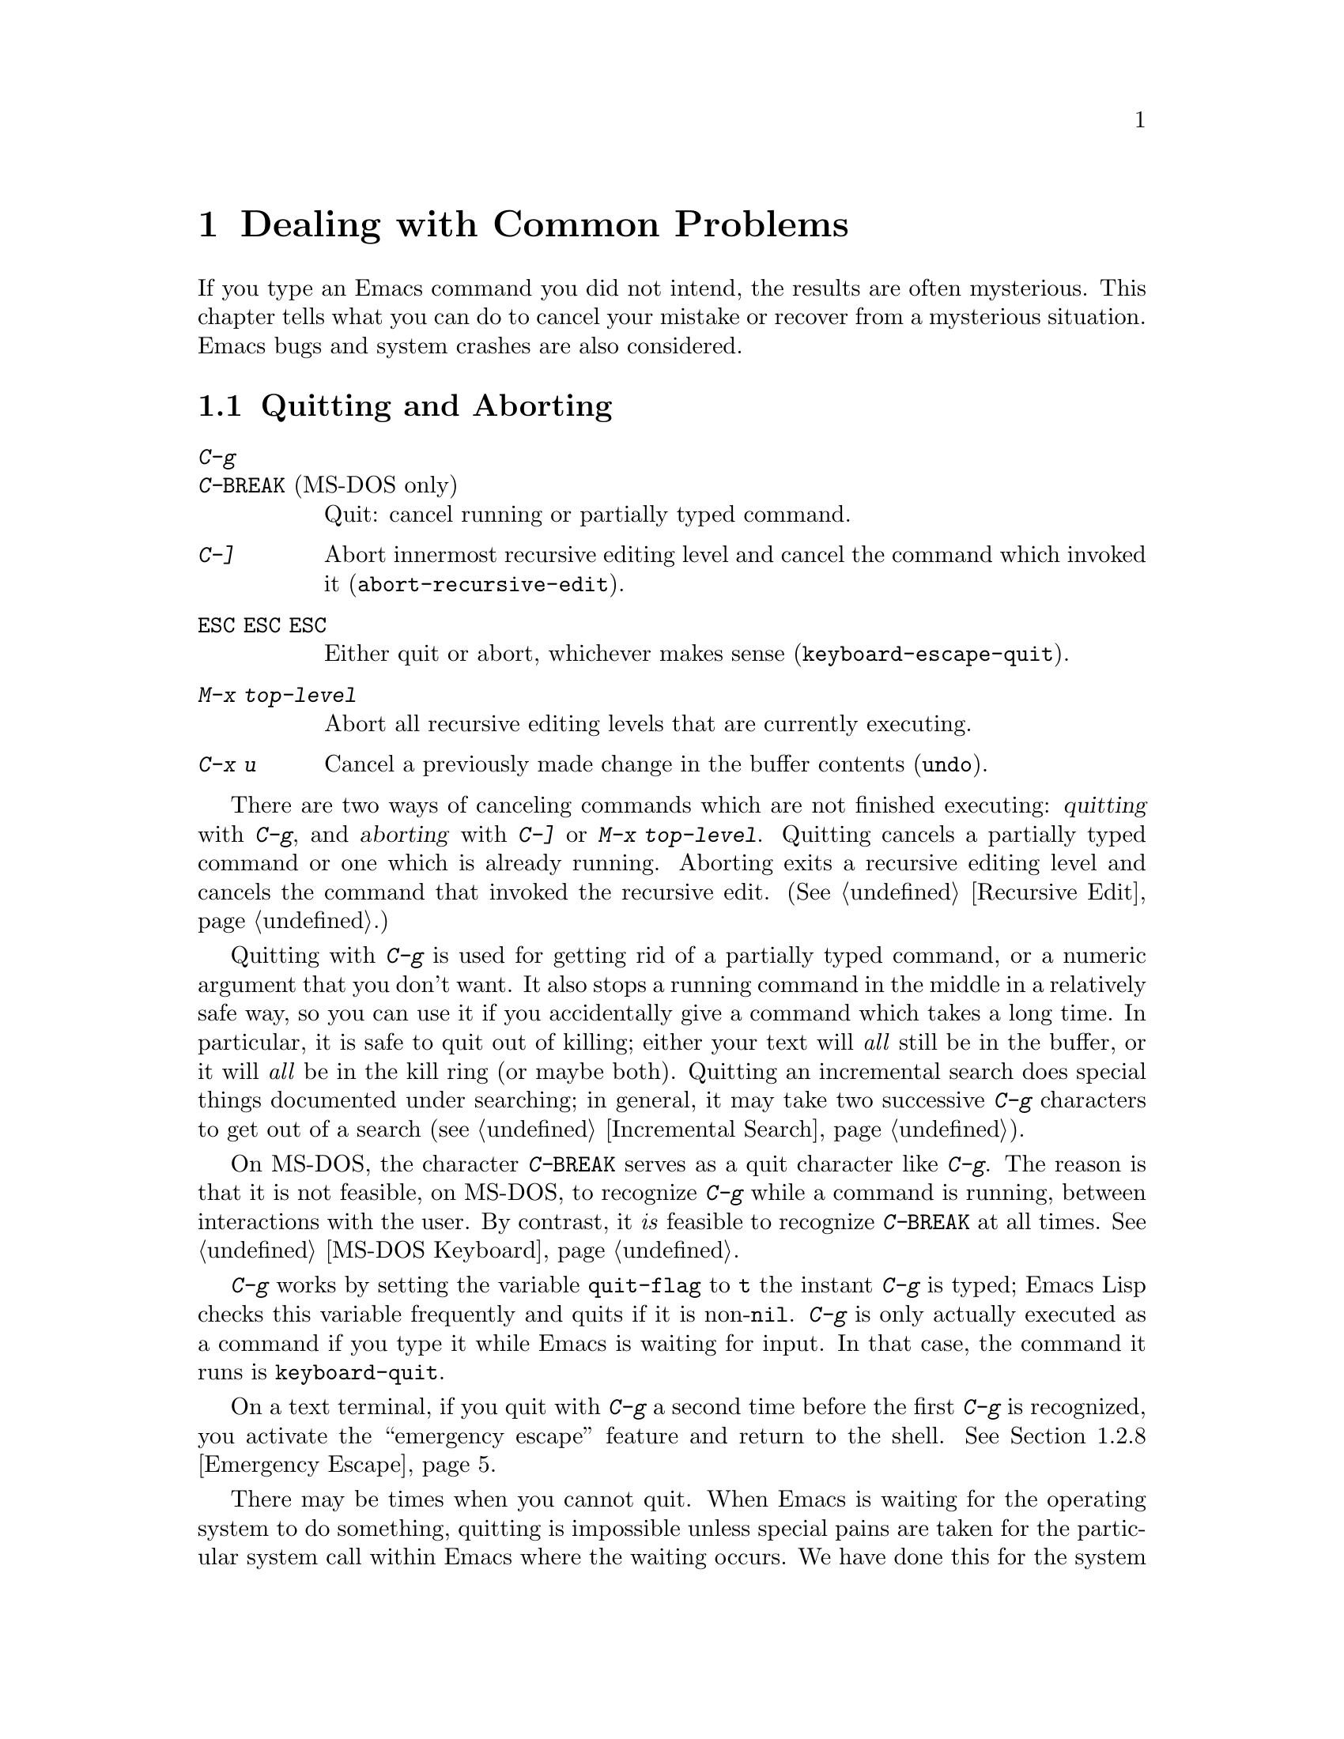 @c This is part of the Emacs manual.
@c Copyright (C) 1985, 1986, 1987, 1993, 1994, 1995, 1997, 2001, 2002,
@c   2003, 2004, 2005, 2006 Free Software Foundation, Inc.
@c See file emacs.texi for copying conditions.
@iftex
@chapter Dealing with Common Problems

  If you type an Emacs command you did not intend, the results are often
mysterious.  This chapter tells what you can do to cancel your mistake or
recover from a mysterious situation.  Emacs bugs and system crashes are
also considered.
@end iftex

@ifnottex
@raisesections
@end ifnottex

@node Quitting, Lossage, Customization, Top
@section Quitting and Aborting
@cindex quitting

@table @kbd
@item C-g
@itemx C-@key{BREAK} @r{(MS-DOS only)}
Quit: cancel running or partially typed command.
@item C-]
Abort innermost recursive editing level and cancel the command which
invoked it (@code{abort-recursive-edit}).
@item @key{ESC} @key{ESC} @key{ESC}
Either quit or abort, whichever makes sense (@code{keyboard-escape-quit}).
@item M-x top-level
Abort all recursive editing levels that are currently executing.
@item C-x u
Cancel a previously made change in the buffer contents (@code{undo}).
@end table

  There are two ways of canceling commands which are not finished
executing: @dfn{quitting} with @kbd{C-g}, and @dfn{aborting} with
@kbd{C-]} or @kbd{M-x top-level}.  Quitting cancels a partially typed
command or one which is already running.  Aborting exits a recursive
editing level and cancels the command that invoked the recursive edit.
(@xref{Recursive Edit}.)

@cindex quitting
@kindex C-g
  Quitting with @kbd{C-g} is used for getting rid of a partially typed
command, or a numeric argument that you don't want.  It also stops a
running command in the middle in a relatively safe way, so you can use
it if you accidentally give a command which takes a long time.  In
particular, it is safe to quit out of killing; either your text will
@emph{all} still be in the buffer, or it will @emph{all} be in the kill
ring (or maybe both).  Quitting an incremental search does special
things documented under searching; in general, it may take two
successive @kbd{C-g} characters to get out of a search
(@pxref{Incremental Search}).

  On MS-DOS, the character @kbd{C-@key{BREAK}} serves as a quit character
like @kbd{C-g}.  The reason is that it is not feasible, on MS-DOS, to
recognize @kbd{C-g} while a command is running, between interactions
with the user.  By contrast, it @emph{is} feasible to recognize
@kbd{C-@key{BREAK}} at all times.  @xref{MS-DOS Keyboard}.

@findex keyboard-quit
  @kbd{C-g} works by setting the variable @code{quit-flag} to @code{t}
the instant @kbd{C-g} is typed; Emacs Lisp checks this variable
frequently and quits if it is non-@code{nil}.  @kbd{C-g} is only
actually executed as a command if you type it while Emacs is waiting for
input.  In that case, the command it runs is @code{keyboard-quit}.

  On a text terminal, if you quit with @kbd{C-g} a second time before
the first @kbd{C-g} is recognized, you activate the ``emergency
escape'' feature and return to the shell.  @xref{Emergency Escape}.

@cindex NFS and quitting
  There may be times when you cannot quit.  When Emacs is waiting for
the operating system to do something, quitting is impossible unless
special pains are taken for the particular system call within Emacs
where the waiting occurs.  We have done this for the system calls that
users are likely to want to quit from, but it's possible you will find
another.  In one very common case---waiting for file input or output
using NFS---Emacs itself knows how to quit, but many NFS implementations
simply do not allow user programs to stop waiting for NFS when the NFS
server is hung.

@cindex aborting recursive edit
@findex abort-recursive-edit
@kindex C-]
  Aborting with @kbd{C-]} (@code{abort-recursive-edit}) is used to get
out of a recursive editing level and cancel the command which invoked
it.  Quitting with @kbd{C-g} does not do this, and could not do this,
because it is used to cancel a partially typed command @emph{within} the
recursive editing level.  Both operations are useful.  For example, if
you are in a recursive edit and type @kbd{C-u 8} to enter a numeric
argument, you can cancel that argument with @kbd{C-g} and remain in the
recursive edit.

@findex keyboard-escape-quit
@kindex ESC ESC ESC
  The command @kbd{@key{ESC} @key{ESC} @key{ESC}}
(@code{keyboard-escape-quit}) can either quit or abort.  This key was
defined because @key{ESC} is used to ``get out'' in many PC programs.
It can cancel a prefix argument, clear a selected region, or get out of
a Query Replace, like @kbd{C-g}.  It can get out of the minibuffer or a
recursive edit, like @kbd{C-]}.  It can also get out of splitting the
frame into multiple windows, like @kbd{C-x 1}.  One thing it cannot do,
however, is stop a command that is running.  That's because it executes
as an ordinary command, and Emacs doesn't notice it until it is ready
for a command.

@findex top-level
  The command @kbd{M-x top-level} is equivalent to ``enough'' @kbd{C-]}
commands to get you out of all the levels of recursive edits that you
are in.  @kbd{C-]} gets you out one level at a time, but @kbd{M-x
top-level} goes out all levels at once.  Both @kbd{C-]} and @kbd{M-x
top-level} are like all other commands, and unlike @kbd{C-g}, in that
they take effect only when Emacs is ready for a command.  @kbd{C-]} is
an ordinary key and has its meaning only because of its binding in the
keymap.  @xref{Recursive Edit}.

  @kbd{C-x u} (@code{undo}) is not strictly speaking a way of canceling
a command, but you can think of it as canceling a command that already
finished executing.  @xref{Undo}, for more information
about the undo facility.

@node Lossage, Bugs, Quitting, Top
@section Dealing with Emacs Trouble

  This section describes various conditions in which Emacs fails to work
normally, and how to recognize them and correct them.  For a list of
additional problems you might encounter, see @ref{Bugs and problems, ,
Bugs and problems, efaq, GNU Emacs FAQ}, and the file @file{etc/PROBLEMS}
in the Emacs distribution.  Type @kbd{C-h C-f} to read the FAQ; type
@kbd{C-h C-e} to read the @file{PROBLEMS} file.

@menu
* DEL Does Not Delete::   What to do if @key{DEL} doesn't delete.
* Stuck Recursive::       `[...]' in mode line around the parentheses.
* Screen Garbled::        Garbage on the screen.
* Text Garbled::          Garbage in the text.
* Unasked-for Search::    Spontaneous entry to incremental search.
* Memory Full::           How to cope when you run out of memory.
* After a Crash::         Recovering editing in an Emacs session that crashed.
* Emergency Escape::      Emergency escape---
                            What to do if Emacs stops responding.
* Total Frustration::     When you are at your wits' end.
@end menu

@node DEL Does Not Delete
@subsection If @key{DEL} Fails to Delete
@cindex @key{DEL} vs @key{BACKSPACE}
@cindex @key{BACKSPACE} vs @key{DEL}
@cindex usual erasure key

  Every keyboard has a large key, a little ways above the @key{RET} or
@key{ENTER} key, which you normally use outside Emacs to erase the
last character that you typed.  We call this key @dfn{the usual
erasure key}.  In Emacs, it is supposed to be equivalent to @key{DEL},
and when Emacs is properly configured for your terminal, it translates
that key into the character @key{DEL}.

  When Emacs starts up using a window system, it determines
automatically which key should be @key{DEL}.  In some unusual cases
Emacs gets the wrong information from the system.  If the usual
erasure key deletes forwards instead of backwards, that is probably
what happened---Emacs ought to be treating the @key{DELETE} key as
@key{DEL}, but it isn't.

  With a window system, if the usual erasure key is labeled
@key{BACKSPACE} and there is a @key{DELETE} key elsewhere, but the
@key{DELETE} key deletes backward instead of forward, that too
suggests Emacs got the wrong information---but in the opposite sense.
It ought to be treating the @key{BACKSPACE} key as @key{DEL}, and
treating @key{DELETE} differently, but it isn't.

  On a text-only terminal, if you find the usual erasure key prompts
for a Help command, like @kbd{Control-h}, instead of deleting a
character, it means that key is actually sending the @key{BS}
character.  Emacs ought to be treating @key{BS} as @key{DEL}, but it
isn't.

  In all of those cases, the immediate remedy is the same: use the
command @kbd{M-x normal-erase-is-backspace-mode}.  This toggles
between the two modes that Emacs supports for handling @key{DEL}, so
if Emacs starts in the wrong mode, it should switch to the right mode.
On a text-only terminal, if you want to ask for help when @key{BS} is
treated as @key{DEL}, use @key{F1}; @kbd{C-?} may also work, if it
sends character code 127.

@findex normal-erase-is-backspace-mode
  To fix the problem automatically for every Emacs session, you can
put one of the following lines into your @file{.emacs} file
(@pxref{Init File}).  For the first case above, where @key{DELETE}
deletes forwards instead of backwards, use this line to make
@key{DELETE} act as @key{DEL} (resulting in behavior compatible
with Emacs 20 and previous versions):

@lisp
(normal-erase-is-backspace-mode 0)
@end lisp

@noindent
For the other two cases, where @key{BACKSPACE} ought to act as
@key{DEL}, use this line:

@lisp
(normal-erase-is-backspace-mode 1)
@end lisp

@vindex normal-erase-is-backspace
  Another way to fix the problem for every Emacs session is to
customize the variable @code{normal-erase-is-backspace}: the value
@code{t} specifies the mode where @key{BS} or @key{BACKSPACE} is
@key{DEL}, and @code{nil} specifies the other mode.  @xref{Easy
Customization}.

  With a window system, it can also happen that the usual erasure key
is labeled @key{BACKSPACE}, there is a @key{DELETE} key elsewhere, and
both keys delete forward.  This probably means that someone has
redefined your @key{BACKSPACE} key as a @key{DELETE} key.  With X,
this is typically done with a command to the @code{xmodmap} program
when you start the server or log in.  The most likely motive for this
customization was to support old versions of Emacs, so we recommend
you simply remove it now.

@node Stuck Recursive
@subsection Recursive Editing Levels

  Recursive editing levels are important and useful features of Emacs, but
they can seem like malfunctions to the user who does not understand them.

  If the mode line has square brackets @samp{[@dots{}]} around the parentheses
that contain the names of the major and minor modes, you have entered a
recursive editing level.  If you did not do this on purpose, or if you
don't understand what that means, you should just get out of the recursive
editing level.  To do so, type @kbd{M-x top-level}.  This is called getting
back to top level.  @xref{Recursive Edit}.

@node Screen Garbled
@subsection Garbage on the Screen

  If the text on a text terminal looks wrong, the first thing to do is
see whether it is wrong in the buffer.  Type @kbd{C-l} to redisplay
the entire screen.  If the screen appears correct after this, the
problem was entirely in the previous screen update.  (Otherwise, see
the following section.)

  Display updating problems often result from an incorrect termcap entry
for the terminal you are using.  The file @file{etc/TERMS} in the Emacs
distribution gives the fixes for known problems of this sort.
@file{INSTALL} contains general advice for these problems in one of its
sections.  Very likely there is simply insufficient padding for certain
display operations.  To investigate the possibility that you have this sort
of problem, try Emacs on another terminal made by a different manufacturer.
If problems happen frequently on one kind of terminal but not another kind,
it is likely to be a bad termcap entry, though it could also be due to a
bug in Emacs that appears for terminals that have or that lack specific
features.

@node Text Garbled
@subsection Garbage in the Text

  If @kbd{C-l} shows that the text is wrong, try undoing the changes to it
using @kbd{C-x u} until it gets back to a state you consider correct.  Also
try @kbd{C-h l} to find out what command you typed to produce the observed
results.

  If a large portion of text appears to be missing at the beginning or
end of the buffer, check for the word @samp{Narrow} in the mode line.
If it appears, the text you don't see is probably still present, but
temporarily off-limits.  To make it accessible again, type @kbd{C-x n
w}.  @xref{Narrowing}.

@node Unasked-for Search
@subsection Spontaneous Entry to Incremental Search

  If Emacs spontaneously displays @samp{I-search:} at the bottom of the
screen, it means that the terminal is sending @kbd{C-s} and @kbd{C-q}
according to the poorly designed xon/xoff ``flow control'' protocol.

  If this happens to you, your best recourse is to put the terminal in a
mode where it will not use flow control, or give it so much padding that
it will never send a @kbd{C-s}.  (One way to increase the amount of
padding is to set the variable @code{baud-rate} to a larger value.  Its
value is the terminal output speed, measured in the conventional units
of baud.)

@cindex flow control
@cindex xon-xoff
@findex enable-flow-control
  If you don't succeed in turning off flow control, the next best thing
is to tell Emacs to cope with it.  To do this, call the function
@code{enable-flow-control}.

@findex enable-flow-control-on
  Typically there are particular terminal types with which you must use
flow control.  You can conveniently ask for flow control on those
terminal types only, using @code{enable-flow-control-on}.  For example,
if you find you must use flow control on VT-100 and H19 terminals, put
the following in your @file{.emacs} file:

@example
(enable-flow-control-on "vt100" "h19")
@end example

  When flow control is enabled, you must type @kbd{C-\} to get the
effect of a @kbd{C-s}, and type @kbd{C-^} to get the effect of a
@kbd{C-q}.

@node Memory Full
@subsection Running out of Memory
@cindex memory full
@cindex out of memory

  If you get the error message @samp{Virtual memory exceeded}, save
your modified buffers with @kbd{C-x s}.  This method of saving them
has the smallest need for additional memory.  Emacs keeps a reserve of
memory which it makes available when this error happens; that should
be enough to enable @kbd{C-x s} to complete its work.  When the
reserve has been used, @samp{!MEM FULL!} appears at the beginning of
the mode line, indicating there is no more reserve.

  Once you have saved your modified buffers, you can exit this Emacs
session and start another, or you can use @kbd{M-x kill-some-buffers}
to free space in the current Emacs job.  If this frees up sufficient
space, Emacs will refill its memory reserve, and @samp{!MEM FULL!}
will disappear from the mode line.  That means you can safely go on
editing in the same Emacs session.

  Do not use @kbd{M-x buffer-menu} to save or kill buffers when you run
out of memory, because the buffer menu needs a fair amount of memory
itself, and the reserve supply may not be enough.

@node After a Crash
@subsection Recovery After a Crash

  If Emacs or the computer crashes, you can recover the files you were
editing at the time of the crash from their auto-save files.  To do
this, start Emacs again and type the command @kbd{M-x recover-session}.

  This command initially displays a buffer which lists interrupted
session files, each with its date.  You must choose which session to
recover from.  Typically the one you want is the most recent one.  Move
point to the one you choose, and type @kbd{C-c C-c}.

  Then @code{recover-session} asks about each of the files that you were
editing during that session; it asks whether to recover that file.  If
you answer @kbd{y} for a file, it shows the dates of that file and its
auto-save file, then asks once again whether to recover that file.  For
the second question, you must confirm with @kbd{yes}.  If you do, Emacs
visits the file but gets the text from the auto-save file.

  When @code{recover-session} is done, the files you've chosen to
recover are present in Emacs buffers.  You should then save them.  Only
this---saving them---updates the files themselves.

  As a last resort, if you had buffers with content which were not
associated with any files, or if the autosave was not recent enough to
have recorded important changes, you can use the
@file{etc/emacs-buffer.gdb} script with GDB (the GNU Debugger) to
retrieve them from a core dump--provided that a core dump was saved,
and that the Emacs executable was not stripped of its debugging
symbols.

  To use this script, run @code{gdb} with the file name of your Emacs
executable and the file name of the core dump, e.g. @samp{gdb
/usr/bin/emacs core.emacs}.  At the @code{(gdb)} prompt, load the
recovery script: @samp{source /usr/src/emacs/etc/emacs-buffer.gdb}.
Then type the command @code{ybuffer-list} to see which buffers are
available.  For each buffer, it lists a buffer number.  To save a
buffer, use @code{ysave-buffer}; you specify the buffer number, and
the file name to write that buffer into.  You should use a file name
which does not already exist; if the file does exist, the script does
not make a backup of its old contents.

@node Emergency Escape
@subsection Emergency Escape

  Because at times there have been bugs causing Emacs to loop without
checking @code{quit-flag}, a special feature causes Emacs to be suspended
immediately if you type a second @kbd{C-g} while the flag is already set,
so you can always get out of GNU Emacs.  Normally Emacs recognizes and
clears @code{quit-flag} (and quits!) quickly enough to prevent this from
happening.  (On MS-DOS and compatible systems, type @kbd{C-@key{BREAK}}
twice.)

  When you resume Emacs after a suspension caused by multiple @kbd{C-g}, it
asks two questions before going back to what it had been doing:

@example
Auto-save? (y or n)
Abort (and dump core)? (y or n)
@end example

@noindent
Answer each one with @kbd{y} or @kbd{n} followed by @key{RET}.

  Saying @kbd{y} to @samp{Auto-save?} causes immediate auto-saving of all
modified buffers in which auto-saving is enabled.

  Saying @kbd{y} to @samp{Abort (and dump core)?} causes an illegal instruction to be
executed, dumping core.  This is to enable a wizard to figure out why Emacs
was failing to quit in the first place.  Execution does not continue
after a core dump.  If you answer @kbd{n}, execution does continue.  With
luck, GNU Emacs will ultimately check @code{quit-flag} and quit normally.
If not, and you type another @kbd{C-g}, it is suspended again.

  If Emacs is not really hung, just slow, you may invoke the double
@kbd{C-g} feature without really meaning to.  Then just resume and answer
@kbd{n} to both questions, and you will arrive at your former state.
Presumably the quit you requested will happen soon.

  The double @kbd{C-g} feature is turned off when Emacs is running under
the X Window System, since you can use the window manager to kill Emacs
or to create another window and run another program.

  On MS-DOS and compatible systems, the emergency escape feature is
sometimes unavailable, even if you press @kbd{C-@key{BREAK}} twice, when
some system call (MS-DOS or BIOS) hangs, or when Emacs is stuck in a
very tight endless loop (in C code, @strong{not} in Lisp code).

@node Total Frustration
@subsection Help for Total Frustration
@cindex Eliza
@cindex doctor

  If using Emacs (or something else) becomes terribly frustrating and none
of the techniques described above solve the problem, Emacs can still help
you.

  First, if the Emacs you are using is not responding to commands, type
@kbd{C-g C-g} to get out of it and then start a new one.

@findex doctor
  Second, type @kbd{M-x doctor @key{RET}}.

  The doctor will help you feel better.  Each time you say something to
the doctor, you must end it by typing @key{RET} @key{RET}.  This lets
the doctor know you are finished.

@node Bugs, Contributing, Lossage, Top
@section Reporting Bugs

@cindex bugs
  Sometimes you will encounter a bug in Emacs.  Although we cannot
promise we can or will fix the bug, and we might not even agree that it
is a bug, we want to hear about problems you encounter.  Often we agree
they are bugs and want to fix them.

  To make it possible for us to fix a bug, you must report it.  In order
to do so effectively, you must know when and how to do it.

  Before reporting a bug, it is a good idea to see if it is already
known.  You can find the list of known problems in the file
@file{etc/PROBLEMS} in the Emacs distribution; type @kbd{C-h C-e} to read
it.  Some additional user-level problems can be found in @ref{Bugs and
problems, , Bugs and problems, efaq, GNU Emacs FAQ}.  Looking up your
problem in these two documents might provide you with a solution or a
work-around, or give you additional information about related issues.

@menu
* Criteria:  Bug Criteria.	 Have you really found a bug?
* Understanding Bug Reporting::	 How to report a bug effectively.
* Checklist::			 Steps to follow for a good bug report.
* Sending Patches::		 How to send a patch for GNU Emacs.
@end menu

@node Bug Criteria
@subsection When Is There a Bug

  If Emacs executes an illegal instruction, or dies with an operating
system error message that indicates a problem in the program (as opposed to
something like ``disk full''), then it is certainly a bug.

  If Emacs updates the display in a way that does not correspond to what is
in the buffer, then it is certainly a bug.  If a command seems to do the
wrong thing but the problem corrects itself if you type @kbd{C-l}, it is a
case of incorrect display updating.

  Taking forever to complete a command can be a bug, but you must make
certain that it was really Emacs's fault.  Some commands simply take a
long time.  Type @kbd{C-g} (@kbd{C-@key{BREAK}} on MS-DOS) and then @kbd{C-h l}
to see whether the input Emacs received was what you intended to type;
if the input was such that you @emph{know} it should have been processed
quickly, report a bug.  If you don't know whether the command should
take a long time, find out by looking in the manual or by asking for
assistance.

  If a command you are familiar with causes an Emacs error message in a
case where its usual definition ought to be reasonable, it is probably a
bug.

  If a command does the wrong thing, that is a bug.  But be sure you know
for certain what it ought to have done.  If you aren't familiar with the
command, or don't know for certain how the command is supposed to work,
then it might actually be working right.  Rather than jumping to
conclusions, show the problem to someone who knows for certain.

  Finally, a command's intended definition may not be the best
possible definition for editing with.  This is a very important sort
of problem, but it is also a matter of judgment.  Also, it is easy to
come to such a conclusion out of ignorance of some of the existing
features.  It is probably best not to complain about such a problem
until you have checked the documentation in the usual ways, feel
confident that you understand it, and know for certain that what you
want is not available.  If you are not sure what the command is
supposed to do after a careful reading of the manual, check the index
and glossary for any terms that may be unclear.

  If after careful rereading of the manual you still do not understand
what the command should do, that indicates a bug in the manual, which
you should report.  The manual's job is to make everything clear to
people who are not Emacs experts---including you.  It is just as
important to report documentation bugs as program bugs.

  If the on-line documentation string of a function or variable disagrees
with the manual, one of them must be wrong; that is a bug.

@node Understanding Bug Reporting
@subsection Understanding Bug Reporting

@findex emacs-version
  When you decide that there is a bug, it is important to report it and to
report it in a way which is useful.  What is most useful is an exact
description of what commands you type, starting with the shell command to
run Emacs, until the problem happens.

  The most important principle in reporting a bug is to report
@emph{facts}.  Hypotheses and verbal descriptions are no substitute for
the detailed raw data.  Reporting the facts is straightforward, but many
people strain to posit explanations and report them instead of the
facts.  If the explanations are based on guesses about how Emacs is
implemented, they will be useless; meanwhile, lacking the facts, we will
have no real information about the bug.

  For example, suppose that you type @kbd{C-x C-f /glorp/baz.ugh
@key{RET}}, visiting a file which (you know) happens to be rather large,
and Emacs displayed @samp{I feel pretty today}.  The best way to report
the bug is with a sentence like the preceding one, because it gives all
the facts.

  A bad way would be to assume that the problem is due to the size of
the file and say, ``I visited a large file, and Emacs displayed @samp{I
feel pretty today}.''  This is what we mean by ``guessing
explanations.''  The problem is just as likely to be due to the fact
that there is a @samp{z} in the file name.  If this is so, then when we
got your report, we would try out the problem with some ``large file,''
probably with no @samp{z} in its name, and not see any problem.  There
is no way in the world that we could guess that we should try visiting a
file with a @samp{z} in its name.

  Alternatively, the problem might be due to the fact that the file starts
with exactly 25 spaces.  For this reason, you should make sure that you
inform us of the exact contents of any file that is needed to reproduce the
bug.  What if the problem only occurs when you have typed the @kbd{C-x C-a}
command previously?  This is why we ask you to give the exact sequence of
characters you typed since starting the Emacs session.

  You should not even say ``visit a file'' instead of @kbd{C-x C-f} unless
you @emph{know} that it makes no difference which visiting command is used.
Similarly, rather than saying ``if I have three characters on the line,''
say ``after I type @kbd{@key{RET} A B C @key{RET} C-p},'' if that is
the way you entered the text.@refill

  So please don't guess any explanations when you report a bug.  If you
want to actually @emph{debug} the problem, and report explanations that
are more than guesses, that is useful---but please include the facts as
well.

@node Checklist
@subsection Checklist for Bug Reports

@cindex reporting bugs
  The best way to send a bug report is to mail it electronically to the
Emacs maintainers at @email{bug-gnu-emacs@@gnu.org}, or to
@email{emacs-pretest-bug@@gnu.org} if you are pretesting an Emacs beta
release.  (If you want to suggest a change as an improvement, use the
same address.)

  If you'd like to read the bug reports, you can find them on the
newsgroup @samp{gnu.emacs.bug}; keep in mind, however, that as a
spectator you should not criticize anything about what you see there.
The purpose of bug reports is to give information to the Emacs
maintainers.  Spectators are welcome only as long as they do not
interfere with this.  In particular, some bug reports contain fairly
large amounts of data; spectators should not complain about this.

  Please do not post bug reports using netnews; mail is more reliable
than netnews about reporting your correct address, which we may need
in order to ask you for more information.  If your data is more than
500,000 bytes, please don't include it directly in the bug report;
instead, offer to send it on request, or make it available by ftp and
say where.

  If you can't send electronic mail, then mail the bug report on paper
or machine-readable media to this address:

@format
GNU Emacs Bugs
Free Software Foundation
51 Franklin Street, Fifth Floor
Boston, MA 02110-1301 USA
@end format

  We do not promise to fix the bug; but if the bug is serious,
or ugly, or easy to fix, chances are we will want to.

@findex report-emacs-bug
  A convenient way to send a bug report for Emacs is to use the command
@kbd{M-x report-emacs-bug}.  This sets up a mail buffer (@pxref{Sending
Mail}) and automatically inserts @emph{some} of the essential
information.  However, it cannot supply all the necessary information;
you should still read and follow the guidelines below, so you can enter
the other crucial information by hand before you send the message.

  To enable maintainers to investigate a bug, your report
should include all these things:

@itemize @bullet
@item
The version number of Emacs.  Without this, we won't know whether there
is any point in looking for the bug in the current version of GNU
Emacs.

You can get the version number by typing @kbd{M-x emacs-version
@key{RET}}.  If that command does not work, you probably have something
other than GNU Emacs, so you will have to report the bug somewhere
else.

@item
The type of machine you are using, and the operating system name and
version number.  @kbd{M-x emacs-version @key{RET}} provides this
information too.  Copy its output from the @samp{*Messages*} buffer, so
that you get it all and get it accurately.

@item
The operands given to the @code{configure} command when Emacs was
installed.

@item
A complete list of any modifications you have made to the Emacs source.
(We may not have time to investigate the bug unless it happens in an
unmodified Emacs.  But if you've made modifications and you don't tell
us, you are sending us on a wild goose chase.)

Be precise about these changes.  A description in English is not
enough---send a context diff for them.

Adding files of your own, or porting to another machine, is a
modification of the source.

@item
Details of any other deviations from the standard procedure for installing
GNU Emacs.

@item
The complete text of any files needed to reproduce the bug.

  If you can tell us a way to cause the problem without visiting any files,
please do so.  This makes it much easier to debug.  If you do need files,
make sure you arrange for us to see their exact contents.  For example, it
can often matter whether there are spaces at the ends of lines, or a
newline after the last line in the buffer (nothing ought to care whether
the last line is terminated, but try telling the bugs that).

@item
The precise commands we need to type to reproduce the bug.

@findex open-dribble-file
@cindex dribble file
@cindex logging keystrokes
  The easy way to record the input to Emacs precisely is to write a
dribble file.  To start the file, execute the Lisp expression

@example
(open-dribble-file "~/dribble")
@end example

@noindent
using @kbd{M-:} or from the @samp{*scratch*} buffer just after
starting Emacs.  From then on, Emacs copies all your input to the
specified dribble file until the Emacs process is killed.

@item
@findex open-termscript
@cindex termscript file
@cindex @env{TERM} environment variable
For possible display bugs, the terminal type (the value of environment
variable @env{TERM}), the complete termcap entry for the terminal from
@file{/etc/termcap} (since that file is not identical on all machines),
and the output that Emacs actually sent to the terminal.

The way to collect the terminal output is to execute the Lisp expression

@example
(open-termscript "~/termscript")
@end example

@noindent
using @kbd{M-:} or from the @samp{*scratch*} buffer just after
starting Emacs.  From then on, Emacs copies all terminal output to the
specified termscript file as well, until the Emacs process is killed.
If the problem happens when Emacs starts up, put this expression into
your @file{.emacs} file so that the termscript file will be open when
Emacs displays the screen for the first time.

Be warned: it is often difficult, and sometimes impossible, to fix a
terminal-dependent bug without access to a terminal of the type that
stimulates the bug.@refill

@item
If non-@acronym{ASCII} text or internationalization is relevant, the locale that
was current when you started Emacs.  On GNU/Linux and Unix systems, or
if you use a Posix-style shell such as Bash, you can use this shell
command to view the relevant values:

@smallexample
echo LC_ALL=$LC_ALL LC_COLLATE=$LC_COLLATE LC_CTYPE=$LC_CTYPE \
  LC_MESSAGES=$LC_MESSAGES LC_TIME=$LC_TIME LANG=$LANG
@end smallexample

Alternatively, use the @command{locale} command, if your system has it,
to display your locale settings.

You can use the @kbd{M-!} command to execute these commands from
Emacs, and then copy the output from the @samp{*Messages*} buffer into
the bug report.  Alternatively, @kbd{M-x getenv @key{RET} LC_ALL
@key{RET}} will display the value of @code{LC_ALL} in the echo area, and
you can copy its output from the @samp{*Messages*} buffer.

@item
A description of what behavior you observe that you believe is
incorrect.  For example, ``The Emacs process gets a fatal signal,'' or,
``The resulting text is as follows, which I think is wrong.''

Of course, if the bug is that Emacs gets a fatal signal, then one can't
miss it.  But if the bug is incorrect text, the maintainer might fail to
notice what is wrong.  Why leave it to chance?

Even if the problem you experience is a fatal signal, you should still
say so explicitly.  Suppose something strange is going on, such as, your
copy of the source is out of sync, or you have encountered a bug in the
C library on your system.  (This has happened!)  Your copy might crash
and the copy here might not.  If you @emph{said} to expect a crash, then
when Emacs here fails to crash, we would know that the bug was not
happening.  If you don't say to expect a crash, then we would not know
whether the bug was happening---we would not be able to draw any
conclusion from our observations.

@item
If the bug is that the Emacs Manual or the Emacs Lisp Reference Manual
fails to describe the actual behavior of Emacs, or that the text is
confusing, copy in the text from the online manual which you think is
at fault.  If the section is small, just the section name is enough.

@item
If the manifestation of the bug is an Emacs error message, it is
important to report the precise text of the error message, and a
backtrace showing how the Lisp program in Emacs arrived at the error.

To get the error message text accurately, copy it from the
@samp{*Messages*} buffer into the bug report.  Copy all of it, not just
part.

@findex toggle-debug-on-error
@pindex Edebug
To make a backtrace for the error, use @kbd{M-x toggle-debug-on-error}
before the error happens (that is to say, you must give that command
and then make the bug happen).  This causes the error to run the Lisp
debugger, which shows you a backtrace.  Copy the text of the
debugger's backtrace into the bug report.  @xref{Debugger,, The Lisp
Debugger, elisp, the Emacs Lisp Reference Manual}, for information on
debugging Emacs Lisp programs with the Edebug package.

This use of the debugger is possible only if you know how to make the
bug happen again.  If you can't make it happen again, at least copy
the whole error message.

@item
Check whether any programs you have loaded into the Lisp world,
including your @file{.emacs} file, set any variables that may affect the
functioning of Emacs.  Also, see whether the problem happens in a
freshly started Emacs without loading your @file{.emacs} file (start
Emacs with the @code{-q} switch to prevent loading the init file).  If
the problem does @emph{not} occur then, you must report the precise
contents of any programs that you must load into the Lisp world in order
to cause the problem to occur.

@item
If the problem does depend on an init file or other Lisp programs that
are not part of the standard Emacs system, then you should make sure it
is not a bug in those programs by complaining to their maintainers
first.  After they verify that they are using Emacs in a way that is
supposed to work, they should report the bug.

@item
If you wish to mention something in the GNU Emacs source, show the line
of code with a few lines of context.  Don't just give a line number.

The line numbers in the development sources don't match those in your
sources.  It would take extra work for the maintainers to determine what
code is in your version at a given line number, and we could not be
certain.

@item
Additional information from a C debugger such as GDB might enable
someone to find a problem on a machine which he does not have available.
If you don't know how to use GDB, please read the GDB manual---it is not
very long, and using GDB is easy.  You can find the GDB distribution,
including the GDB manual in online form, in most of the same places you
can find the Emacs distribution.  To run Emacs under GDB, you should
switch to the @file{src} subdirectory in which Emacs was compiled, then
do @samp{gdb emacs}.  It is important for the directory @file{src} to be
current so that GDB will read the @file{.gdbinit} file in this
directory.

However, you need to think when you collect the additional information
if you want it to show what causes the bug.

@cindex backtrace for bug reports
For example, many people send just a backtrace, but that is not very
useful by itself.  A simple backtrace with arguments often conveys
little about what is happening inside GNU Emacs, because most of the
arguments listed in the backtrace are pointers to Lisp objects.  The
numeric values of these pointers have no significance whatever; all that
matters is the contents of the objects they point to (and most of the
contents are themselves pointers).

@findex debug_print
To provide useful information, you need to show the values of Lisp
objects in Lisp notation.  Do this for each variable which is a Lisp
object, in several stack frames near the bottom of the stack.  Look at
the source to see which variables are Lisp objects, because the debugger
thinks of them as integers.

To show a variable's value in Lisp syntax, first print its value, then
use the user-defined GDB command @code{pr} to print the Lisp object in
Lisp syntax.  (If you must use another debugger, call the function
@code{debug_print} with the object as an argument.)  The @code{pr}
command is defined by the file @file{.gdbinit}, and it works only if you
are debugging a running process (not with a core dump).

To make Lisp errors stop Emacs and return to GDB, put a breakpoint at
@code{Fsignal}.

For a short listing of Lisp functions running, type the GDB
command @code{xbacktrace}.

The file @file{.gdbinit} defines several other commands that are useful
for examining the data types and contents of Lisp objects.  Their names
begin with @samp{x}.  These commands work at a lower level than
@code{pr}, and are less convenient, but they may work even when
@code{pr} does not, such as when debugging a core dump or when Emacs has
had a fatal signal.

@cindex debugging Emacs, tricks and techniques
More detailed advice and other useful techniques for debugging Emacs
are available in the file @file{etc/DEBUG} in the Emacs distribution.
That file also includes instructions for investigating problems
whereby Emacs stops responding (many people assume that Emacs is
``hung,'' whereas in fact it might be in an infinite loop).

To find the file @file{etc/DEBUG} in your Emacs installation, use the
directory name stored in the variable @code{data-directory}.
@end itemize

Here are some things that are not necessary in a bug report:

@itemize @bullet
@item
A description of the envelope of the bug---this is not necessary for a
reproducible bug.

Often people who encounter a bug spend a lot of time investigating
which changes to the input file will make the bug go away and which
changes will not affect it.

This is often time-consuming and not very useful, because the way we
will find the bug is by running a single example under the debugger
with breakpoints, not by pure deduction from a series of examples.
You might as well save time by not searching for additional examples.
It is better to send the bug report right away, go back to editing,
and find another bug to report.

Of course, if you can find a simpler example to report @emph{instead} of
the original one, that is a convenience.  Errors in the output will be
easier to spot, running under the debugger will take less time, etc.

However, simplification is not vital; if you can't do this or don't have
time to try, please report the bug with your original test case.

@item
A core dump file.

Debugging the core dump might be useful, but it can only be done on
your machine, with your Emacs executable.  Therefore, sending the core
dump file to the Emacs maintainers won't be useful.  Above all, don't
include the core file in an email bug report!  Such a large message
can be extremely inconvenient.

@item
A system-call trace of Emacs execution.

System-call traces are very useful for certain special kinds of
debugging, but in most cases they give little useful information.  It is
therefore strange that many people seem to think that @emph{the} way to
report information about a crash is to send a system-call trace.  Perhaps
this is a habit formed from experience debugging programs that don't
have source code or debugging symbols.

In most programs, a backtrace is normally far, far more informative than
a system-call trace.  Even in Emacs, a simple backtrace is generally
more informative, though to give full information you should supplement
the backtrace by displaying variable values and printing them as Lisp
objects with @code{pr} (see above).

@item
A patch for the bug.

A patch for the bug is useful if it is a good one.  But don't omit the
other information that a bug report needs, such as the test case, on the
assumption that a patch is sufficient.  We might see problems with your
patch and decide to fix the problem another way, or we might not
understand it at all.  And if we can't understand what bug you are
trying to fix, or why your patch should be an improvement, we mustn't
install it.

@ifinfo
@xref{Sending Patches}, for guidelines on how to make it easy for us to
understand and install your patches.
@end ifinfo

@item
A guess about what the bug is or what it depends on.

Such guesses are usually wrong.  Even experts can't guess right about
such things without first using the debugger to find the facts.
@end itemize

@node Sending Patches
@subsection Sending Patches for GNU Emacs

@cindex sending patches for GNU Emacs
@cindex patches, sending
  If you would like to write bug fixes or improvements for GNU Emacs,
that is very helpful.  When you send your changes, please follow these
guidelines to make it easy for the maintainers to use them.  If you
don't follow these guidelines, your information might still be useful,
but using it will take extra work.  Maintaining GNU Emacs is a lot of
work in the best of circumstances, and we can't keep up unless you do
your best to help.

@itemize @bullet
@item
Send an explanation with your changes of what problem they fix or what
improvement they bring about.  For a bug fix, just include a copy of the
bug report, and explain why the change fixes the bug.

(Referring to a bug report is not as good as including it, because then
we will have to look it up, and we have probably already deleted it if
we've already fixed the bug.)

@item
Always include a proper bug report for the problem you think you have
fixed.  We need to convince ourselves that the change is right before
installing it.  Even if it is correct, we might have trouble
understanding it if we don't have a way to reproduce the problem.

@item
Include all the comments that are appropriate to help people reading the
source in the future understand why this change was needed.

@item
Don't mix together changes made for different reasons.
Send them @emph{individually}.

If you make two changes for separate reasons, then we might not want to
install them both.  We might want to install just one.  If you send them
all jumbled together in a single set of diffs, we have to do extra work
to disentangle them---to figure out which parts of the change serve
which purpose.  If we don't have time for this, we might have to ignore
your changes entirely.

If you send each change as soon as you have written it, with its own
explanation, then two changes never get tangled up, and we can consider
each one properly without any extra work to disentangle them.

@item
Send each change as soon as that change is finished.  Sometimes people
think they are helping us by accumulating many changes to send them all
together.  As explained above, this is absolutely the worst thing you
could do.

Since you should send each change separately, you might as well send it
right away.  That gives us the option of installing it immediately if it
is important.

@item
Use @samp{diff -c} to make your diffs.  Diffs without context are hard
to install reliably.  More than that, they are hard to study; we must
always study a patch to decide whether we want to install it.  Unidiff
format is better than contextless diffs, but not as easy to read as
@samp{-c} format.

If you have GNU diff, use @samp{diff -c -F'^[_a-zA-Z0-9$]+ *('} when
making diffs of C code.  This shows the name of the function that each
change occurs in.

@item
Avoid any ambiguity as to which is the old version and which is the new.
Please make the old version the first argument to diff, and the new
version the second argument.  And please give one version or the other a
name that indicates whether it is the old version or your new changed
one.

@item
Write the change log entries for your changes.  This is both to save us
the extra work of writing them, and to help explain your changes so we
can understand them.

The purpose of the change log is to show people where to find what was
changed.  So you need to be specific about what functions you changed;
in large functions, it's often helpful to indicate where within the
function the change was.

On the other hand, once you have shown people where to find the change,
you need not explain its purpose in the change log.  Thus, if you add a
new function, all you need to say about it is that it is new.  If you
feel that the purpose needs explaining, it probably does---but put the
explanation in comments in the code.  It will be more useful there.

Please read the @file{ChangeLog} files in the @file{src} and @file{lisp}
directories to see what sorts of information to put in, and to learn the
style that we use.  If you would like your name to appear in the header
line, showing who made the change, send us the header line.
@xref{Change Log}.

@item
When you write the fix, keep in mind that we can't install a change that
would break other systems.  Please think about what effect your change
will have if compiled on another type of system.

Sometimes people send fixes that @emph{might} be an improvement in
general---but it is hard to be sure of this.  It's hard to install
such changes because we have to study them very carefully.  Of course,
a good explanation of the reasoning by which you concluded the change
was correct can help convince us.

The safest changes are changes to the configuration files for a
particular machine.  These are safe because they can't create new bugs
on other machines.

Please help us keep up with the workload by designing the patch in a
form that is clearly safe to install.
@end itemize

@node Contributing, Service, Bugs, Top
@section Contributing to Emacs Development

If you would like to help pretest Emacs releases to assure they work
well, or if you would like to work on improving Emacs, please contact
the maintainers at @email{emacs-devel@@gnu.org}.  A pretester
should be prepared to investigate bugs as well as report them.  If you'd
like to work on improving Emacs, please ask for suggested projects or
suggest your own ideas.

If you have already written an improvement, please tell us about it.  If
you have not yet started work, it is useful to contact
@email{emacs-devel@@gnu.org} before you start; it might be
possible to suggest ways to make your extension fit in better with the
rest of Emacs.

The development version of Emacs can be downloaded from the CVS
repository where it is actively maintained by a group of developers.
See the Emacs project page http://savannah.gnu.org/projects/emacs/ for
details.

@node Service, Copying, Contributing, Top
@section How To Get Help with GNU Emacs

If you need help installing, using or changing GNU Emacs, there are two
ways to find it:

@itemize @bullet
@item
Send a message to the mailing list
@email{help-gnu-emacs@@gnu.org}, or post your request on
newsgroup @code{gnu.emacs.help}.  (This mailing list and newsgroup
interconnect, so it does not matter which one you use.)

@item
Look in the service directory for someone who might help you for a fee.
The service directory is found in the file named @file{etc/SERVICE} in the
Emacs distribution.
@end itemize

@ifnottex
@lowersections
@end ifnottex

@ignore
   arch-tag: c9cba76d-b2cb-4e0c-ae3f-19d5ef35817c
@end ignore
